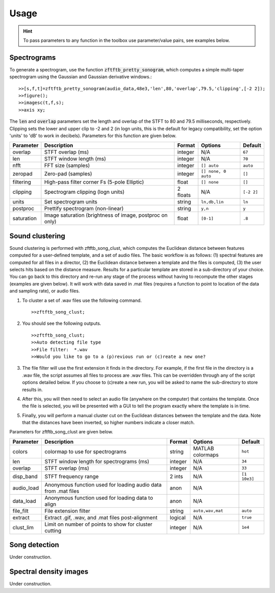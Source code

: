 Usage
=====

.. hint:: To pass parameters to any function in the toolbox use parameter/value pairs, see examples below.

Spectrograms
------------

To generate a spectrogram, use the function :code:`zftftb_pretty_sonogram`, which computes a simple multi-taper spectrogram using the Gaussian and Gaussian derivative windows.::

  >>[s,f,t]=zftftb_pretty_sonogram(audio_data,48e3,'len',80,'overlap',79.5,'clipping',[-2 2]);
  >>figure();
  >>imagesc(t,f,s);
  >>axis xy;

The :code:`len` and :code:`overlap` parameters set the length and overlap of the STFT to 80 and 79.5 milliseconds, respectively. Clipping sets the lower and upper clip to -2 and 2 (in logn units, this is the default for legacy compatibility, set the option 'units' to 'dB' to work in decibels).  Parameters for this function are given below.

========== ================================================================ ======== ==================== ===========
Parameter  Description                                                      Format   Options              Default
========== ================================================================ ======== ==================== ===========
overlap    STFT overlap (ms)                                                integer  N/A                  ``67``
len        STFT window length (ms)                                          integer  N/A                  ``70``
nfft       FFT size (samples)                                               integer  ``[] auto``          ``auto``
zeropad    Zero-pad (samples)                                               integer  ``[] none, 0 auto``  ``[]``
filtering  High-pass filter corner Fs (5-pole Elliptic)                     float    ``[] none``          ``[]``
clipping   Spectrogram clipping (logn units)                                2 floats  N/A                 ``[-2 2]``
units      Set spectrogram units                                            string   ``ln,db,lin``        ``ln``
postproc   Prettify spectrogram (non-linear)                                string   ``y,n``              ``y``
saturation Image saturation (brightness of image, postproc on only)         float    ``[0-1]``            ``.8``
========== ================================================================ ======== ==================== ===========

Sound clustering
----------------

Sound clustering is performed with zftftb_song_clust, which computes the Euclidean distance between features computed for a user-defined template, and a set of audio files.  The basic workflow is as follows:  (1) spectral features are computed for all files in a director, (2) the Euclidean distance between a template and the files is computed, (3) the user selects hits based on the distance measure.  Results for a particular template are stored in a sub-directory of your choice.  You can go back to this directory and re-run any stage of the process without having to recompute the other stages (examples are given below).  It will work with data saved in .mat files (requires a function to point to location of the data and sampling rate), or audio files.

#.  To cluster a set of .wav files use the following command.
    ::

      >>zftftb_song_clust;

#.  You should see the following outputs.
    ::

      >>zftftb_song_clust;
      >>Auto detecting file type
      >>File filter:  *.wav
      >>Would you like to go to a (p)revious run or (c)reate a new one?

#.  The file filter will use the first extension it finds in the directory. For example, if the first file in the directory is a .wav file, the script assumes all files to process are .wav files.  This can be overridden through any of the script options detailed below.  If you choose to (c)reate a new run, you will be asked to name the sub-directory to store results in.
#.  After this, you will then need to select an audio file (anywhere on the computer) that contains the template.  Once the file is selected, you will be presented with a GUI to tell the program exactly where the template is in time.
#.  Finally, you will perform a manual cluster cut on the Euclidean distances between the template and the data.  Note that the distances have been inverted, so higher numbers indicate a closer match.

Parameters for zftftb_song_clust are given below.

========== ================================================================ ======== ==================== =============
Parameter  Description                                                      Format   Options              Default
========== ================================================================ ======== ==================== =============
colors     colormap to use for spectrograms                                 string   MATLAB colormaps     ``hot``
len        STFT window length for spectrograms (ms)                         integer  N/A                  ``34``
overlap    STFT overlap (ms)                                                integer  N/A                  ``33``
disp_band  STFT frequency range                                             2 ints   N/A                  ``[1 10e3]``
audio_load Anonymous function used for loading audio data from .mat files   anon     N/A
data_load  Anonymous function used for loading data to align                anon     N/A
file_filt  File extension filter                                            string   ``auto,wav,mat``      ``auto``
extract    Extract .gif, .wav, and .mat files post-alignment                logical  N/A                  ``true``
clust_lim  Limit on number of points to show for cluster cutting            integer  N/A                  ``1e4``
========== ================================================================ ======== ==================== =============

Song detection
--------------

Under construction.

Spectral density images
-----------------------

Under construction.
